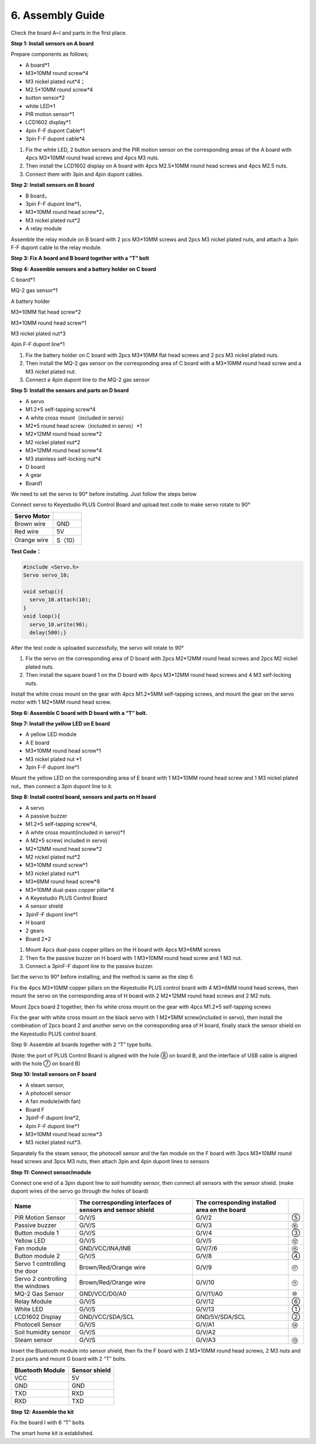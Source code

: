 .. _6.-Assembly-Guide:

6. Assembly Guide
=================

Check the board A~I and parts in the first place.

.. image:: media/image-20250416164450809.png
   :alt: image-20250416164450809

**Step 1: Install sensors on A board**

Prepare components as follows;

-  A board*1
-  M3*10MM round screw*4
-  M3 nickel plated nut*4；
-  M2.5*10MM round screw*4
-  button sensor*2
-  white LED*1
-  PIR motion sensor*1
-  LCD1602 display*1
-  4pin F-F dupont Cable*1
-  3pin F-F dupont cable*4

.. image:: media/image-20250416164523463.png
   :alt: image-20250416164523463

.. image:: media/image-20250416164537929.png
   :alt: image-20250416164537929

#. Fix the white LED, 2 button sensors and the PIR motion sensor on the
   corresponding areas of the A board with 4pcs M3*10MM round head
   screws and 4pcs M3 nuts.
#. Then install the LCD1602 display on A board with 4pcs M2.5*10MM round
   head screws and 4pcs M2.5 nuts.
#. Connect them with 3pin and 4pin dupont cables.

.. image:: media/image-20250416164604216.png
   :alt: image-20250416164604216

.. image:: media/8461d9f32c2f8a2e8aa63f7c5434f26f.jpeg

.. image:: media/cbf9eb21013bd648297b12542c0a5453.jpeg

.. image:: media/image-20250416164800592.png
   :alt: image-20250416164800592

.. image:: media/c415fa75fb346efaf4836819c462caae.jpeg

.. image:: media/image-20250416164845112.png
   :alt: image-20250416164845112

**Step 2: Install sensors on B board**

-  B board，
-  3pin F-F dupont line*1，
-  M3*10MM round head screw*2，
-  M3 nickel plated nut*2
-  A relay module

.. image:: media/8ae3f57b21c0f51bed1a20f582ed6f8d.png

.. image:: media/image-20250416164919408.png
   :alt: image-20250416164919408

Assemble the relay module on B board with 2 pcs M3*10MM screws and 2pcs
M3 nickel plated nuts, and attach a 3pin F-F dupont cable to the relay
module.

.. image:: media/image-20250416164959680.png
   :alt: image-20250416164959680

.. image:: media/47ebcf299a900923be7d3fce0d0e8eb7.jpeg

**Step 3: Fix A board and B board together with a “T” bolt**

.. image:: media/a214abddefb0337b929f1be0e397b2f5.jpeg

.. image:: media/59381b0cac49a329238743ff6bcce93b.jpeg

.. image:: media/844b631173fa706522b6e68beadc337a.jpeg

**Step 4: Assemble sensors and a battery holder on C board**

C board*1

MQ-2 gas sensor*1

A battery holder

M3*10MM flat head screw*2

M3*10MM round head screw*1

M3 nickel plated nut*3

4pin F-F dupont line*1

.. image:: media/25ff0e408ba63ae89e28da8a5c91dcf2.png

.. image:: media/image-20250416165040744.png
   :alt: image-20250416165040744

#. Fix the battery holder on C board with 2pcs M3*10MM flat head screws
   and 2 pcs M3 nickel plated nuts.
#. Then install the MQ-2 gas sensor on the corresponding area of C board
   with a M3*10MM round head screw and a M3 nickel plated nut.
#. Connect a 4pin dupont line to the MQ-2 gas sensor

.. image:: media/87cfc3b68613fb063bbfbb2a517f465f.jpeg

.. image:: media/3934097b98ae64dcdf30de857621ab44.jpeg

**Step 5: Install the sensors and parts on D board**

-  A servo
-  M1.2*5 self-tapping screw*4
-  A white cross mount（included in servo）
-  M2*5 round head screw（included in servo）*1
-  M2*12MM round head screw*2
-  M2 nickel plated nut*2
-  M3*12MM round head screw*4
-  M3 stainless self-locking nut*4
-  D board
-  A gear
-  Board1

.. image:: media/8ccaf29c72c51af6f6ce7094797c4669.png

.. image:: media/2c8f1b59a323d3d35424e0b6f5823058.jpeg

We need to set the servo to 90° before installing. Just follow the steps
below

Connect servo to Keyestudio PLUS Control Board and upload test code to
make servo rotate to 90°

.. container:: table-wrapper

   =========== =======
   Servo Motor 
   =========== =======
   Brown wire  GND
   Red wire    5V
   Orange wire S（10）
   =========== =======

.. image:: media/image-20230612113008225.png

**Test Code：**

.. code:: c

   #include <Servo.h>
   Servo servo_10;

   void setup(){
     servo_10.attach(10);
   }
   void loop(){
     servo_10.write(90);
     delay(500);}

After the test code is uploaded successfully, the servo will rotate to
90°

#. Fix the servo on the corresponding area of D board with 2pcs M2*12MM
   round head screws and 2pcs M2 nickel plated nuts.
#. Then install the square board 1 on the D board with 4pcs M3*12MM
   round head screws and 4 M3 self-locking nuts.

.. image:: media/image-20250416165136186.png
   :alt: image-20250416165136186

.. image:: media/image-20250416165232574.png
   :alt: image-20250416165232574

Install the white cross mount on the gear with 4pcs M1.2*5MM
self-tapping screws, and mount the gear on the servo motor with 1 M2*5MM
round head screw.

.. image:: media/image-20250416165315281.png
   :alt: image-20250416165315281

.. image:: media/image-20250416165403504.png
   :alt: image-20250416165403504

**Step 6: Assemble C board with D board with a “T” bolt.**

.. image:: media/8e4f5a60e2e176ee09c19efe94d1df2a.jpeg

.. image:: media/2d274ad0bf60d9eb283249aa80621cd9.jpeg

.. image:: media/7558c2a4c94ea2310798fed818a0269c.jpeg

**Step 7: Install the yellow LED on E board**

-  A yellow LED module
-  A E board
-  M3*10MM round head screw*1
-  M3 nickel plated nut \*1
-  3pin F-F dupont line*1

.. image:: media/ceadd9fddab49d404e992b744c52b55f.png

.. image:: media/c9fdca12bfe959d9a648d29af985e276.jpeg

Mount the yellow LED on the corresponding area of E board with 1 M3*10MM
round head screw and 1 M3 nickel plated nut，then connect a 3pin dupont
line to it.

|image1|\ |image2|

**Step 8: Install control board, sensors and parts on H board**

-  A servo

-  A passive buzzer

-  M1.2*5 self-tapping screw*4,

-  A white cross mount(included in servo)*1

-  A M2*5 screw( included in servo)

-  M2*12MM round head screw*2

-  M2 nickel plated nut*2

-  M3*10MM round screw*1

-  M3 nickel plated nut*1

-  M3*6MM round head screw*8

-  M3*10MM dual-pass copper pillar*4

-  A Keyestudio PLUS Control Board

-  A sensor shield

-  3pinF-F dupont line*1

-  H board

-  2 gears

-  Board 2*2

.. image:: media/597433c2300a027ff6ebee5c0b3c3707.png

.. image:: media/400de4d98176394486793d39760e6150.jpeg

#. Mount 4pcs dual-pass copper pillars on the H board with 4pcs M3*6MM
   screws
#. Then fix the passive buzzer on H board with 1 M3*10MM round head
   screw and 1 M3 nut.
#. Connect a 3pinF-F dupont line to the passive buzzer.

.. image:: media/image-20250416165703041.png
   :alt: image-20250416165703041

.. image:: media/image-20250416165728984.png
   :alt: image-20250416165728984

Set the servo to 90° before installing, and the method is same as the
step 6.

Fix the 4pcs M3*10MM copper pillars on the Keyestudio PLUS control board
with 4 M3*6MM round head screws, then mount the servo on the
corresponding area of H board with 2 M2*12MM round head screws and 2 M2
nuts.

.. image:: media/image-20250416165812840.png
   :alt: image-20250416165812840

.. image:: media/image-20250416165834185.png
   :alt: image-20250416165834185

Mount 2pcs board 2 together, then fix white cross mount on the gear with
4pcs M1.2*5 self-tapping screws

.. image:: media/229ba883da33ab9c829237d0b15266cc.jpeg

.. image:: media/59dbff7f3be6b6a43432f7ebb620d7cd.jpeg

.. image:: media/image-20250416165924161.png
   :alt: image-20250416165924161

Fix the gear with white cross mount on the black servo with 1 M2*5MM
screw(included in servo), then install the combination of 2pcs board 2
and another servo on the corresponding area of H board, finally stack
the sensor shield on the Keyestudio PLUS control board.

.. image:: media/image-20250416170105760.png
   :alt: image-20250416170105760

.. image:: media/d0c652476b02c86138c6dd2502611f43.jpeg

Step 9: Assemble all boards together with 2 “T” type bolts.

(Note: the port of PLUS Control Board is aligned with the hole ⑧ on
board B, and the interface of USB cable is aligned with the hole ⑦ on
board B)

.. image:: media/1095045fa1165b5553cfb8856356d2c8.jpeg

.. image:: media/0c334ef18456d4df74383b12c2b30d68.jpeg

|image3|\ |image4|

|image5|\ |image6|

**Step 10: Install sensors on F board**

-  A steam sensor,

-  A photocell sensor

-  A fan module(with fan)

-  Board F

-  3pinF-F dupont line*2,

-  4pin F-F dupont line*1

-  M3*10MM round head screw*3

-  M3 nickel plated nut*3.

.. image:: media/bd684ff7cbb44813eb77e478a5ca71f5.png

.. image:: media/984fda0b23048b65de00721b90504d12.jpeg

Separately fix the steam sensor, the photocell sensor and the fan module
on the F board with 3pcs M3*10MM round head screws and 3pcs M3 nuts,
then attach 3pin and 4pin dupont lines to sensors

.. image:: media/image-20250416170252231.png
   :alt: image-20250416170252231

**Step 11: Connect sensor/module**

Connect one end of a 3pin dupont line to soil humidity sensor, then
connect all sensors with the sensor shield. (make dupont wires of the
servo go through the holes of board)

.. image:: media/bca03708b95612f0eda1bc87b807d0ae.jpeg

.. container:: table-wrapper

   +--------------------+--------------------+--------------------+---+
   | Name               | The corresponding  | The corresponding  |   |
   |                    | interfaces of      | installed area on  |   |
   |                    | sensors and sensor | the board          |   |
   |                    | shield             |                    |   |
   +====================+====================+====================+===+
   | PIR Motion Sensor  | G/V/S              | G/V/2              | ⑤ |
   +--------------------+--------------------+--------------------+---+
   | Passive buzzer     | G/V/S              | G/V/3              | ⑯ |
   +--------------------+--------------------+--------------------+---+
   | Button module 1    | G/V/S              | G/V/4              | ③ |
   +--------------------+--------------------+--------------------+---+
   | Yellow LED         | G/V/S              | G/V/5              | ⑫ |
   +--------------------+--------------------+--------------------+---+
   | Fan module         | GND/VCC/INA/INB    | G/V/7/6            | ⑮ |
   +--------------------+--------------------+--------------------+---+
   | Button module 2    | G/V/S              | G/V/8              | ④ |
   +--------------------+--------------------+--------------------+---+
   | Servo 1            | Brown/Red/Orange   | G/V/9              | ⑰ |
   | controlling the    | wire               |                    |   |
   | door               |                    |                    |   |
   +--------------------+--------------------+--------------------+---+
   | Servo 2            | Brown/Red/Orange   | G/V/10             | ⑪ |
   | controlling the    | wire               |                    |   |
   | windows            |                    |                    |   |
   +--------------------+--------------------+--------------------+---+
   | MQ-2 Gas Sensor    | GND/VCC/D0/A0      | G/V/11/A0          | ⑩ |
   +--------------------+--------------------+--------------------+---+
   | Relay Module       | G/V/S              | G/V/12             | ⑥ |
   +--------------------+--------------------+--------------------+---+
   | White LED          | G/V/S              | G/V/13             | ① |
   +--------------------+--------------------+--------------------+---+
   | LCD1602 Display    | GND/VCC/SDA/SCL    | GND/5V/SDA/SCL     | ② |
   +--------------------+--------------------+--------------------+---+
   | Photocell Sensor   | G/V/S              | G/V/A1             | ⑭ |
   +--------------------+--------------------+--------------------+---+
   | Soil humidity      | G/V/S              | G/V/A2             |   |
   | sensor             |                    |                    |   |
   +--------------------+--------------------+--------------------+---+
   | Steam sensor       | G/V/S              | G/V/A3             | ⑬ |
   +--------------------+--------------------+--------------------+---+

.. image:: media/2bf2f025ffdf28c89bbb103d7f7866f8.jpeg

Insert the Bluetooth module into sensor shield, then fix the F board
with 2 M3*10MM round head screws, 2 M3 nuts and 2 pcs parts and mount G
board with 2 “T” bolts.

.. container:: table-wrapper

   ================ =============
   Bluetooth Module Sensor shield
   ================ =============
   VCC              5V
   GND              GND
   TXD              RXD
   RXD              TXD
   ================ =============

.. image:: media/50519e5fada2b8a6a273fb3ecd983301.jpeg

.. image:: media/image-20250416170353497.png
   :alt: image-20250416170353497

.. image:: media/image-20250416170410340.png
   :alt: image-20250416170410340

**Step 12: Assemble the kit**

Fix the board I with 6 “T” bolts

.. image:: media/79c3b7b5e28d4248b6f6f8e155ee4e25.jpeg

.. image:: media/60c101c92e1ee57410849267dcb2e4ad.jpeg

.. image:: media/e2febc246493ba3293296c4e0caca3ce.jpeg

The smart home kit is established.

.. |image1| image:: media/4a5bf0af3b96ddd254e550dc6b4c3711.jpeg
.. |image2| image:: ../../KS0085%20Smart%20Home%20Kit%20for%20Arduino/2.%20Tutorial%20for%20Arduino/3.%20Tutorial/media/66a496c0fc7baf9c157eaf6f07dc0aea.jpeg
.. |image3| image:: ../../KS0085%20Smart%20Home%20Kit%20for%20Arduino/2.%20Tutorial%20for%20Arduino/3.%20Tutorial/media/a2d8dd6a5e34c6be3400068a35c9cf4b.jpeg
.. |image4| image:: media/65aa75da5e1fa9d789e3e017a0b5e82b.jpeg
.. |image5| image:: ../../KS0085%20Smart%20Home%20Kit%20for%20Arduino/2.%20Tutorial%20for%20Arduino/3.%20Tutorial/media/c1d3c6cc45db04bc6aa0cf3d05ea286c.jpeg
.. |image6| image:: media/10b307c39057d29e26bcdcf639c6c5e4.jpeg
